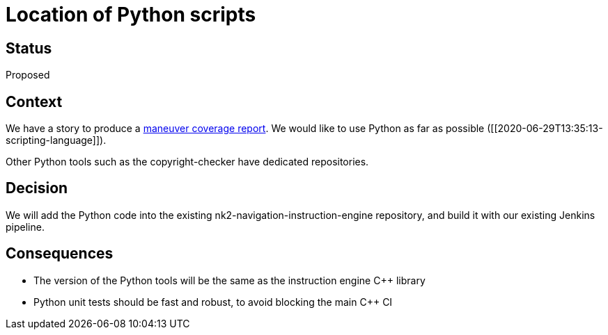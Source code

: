 // Copyright (C) 2018 TomTom NV. All rights reserved.
//
// This software is the proprietary copyright of TomTom NV and its subsidiaries and may be
// used for internal evaluation purposes or commercial use strictly subject to separate
// license agreement between you and TomTom NV. If you are the licensee, you are only permitted
// to use this software in accordance with the terms of your license agreement. If you are
// not the licensee, you are not authorized to use this software in any manner and should
// immediately return or destroy it.

= Location of Python scripts

== Status

Proposed

== Context

We have a story to produce a https://jira.tomtomgroup.com/browse/NAV-18163[maneuver coverage report].  We would like to use Python as far as possible ([[2020-06-29T13:35:13-scripting-language]]).

Other Python tools such as the copyright-checker have dedicated repositories.

== Decision

We will add the Python code into the existing nk2-navigation-instruction-engine repository, and build it with our existing Jenkins pipeline.

== Consequences

* The version of the Python tools will be the same as the instruction engine C++ library
* Python unit tests should be fast and robust, to avoid blocking the main C++ CI
